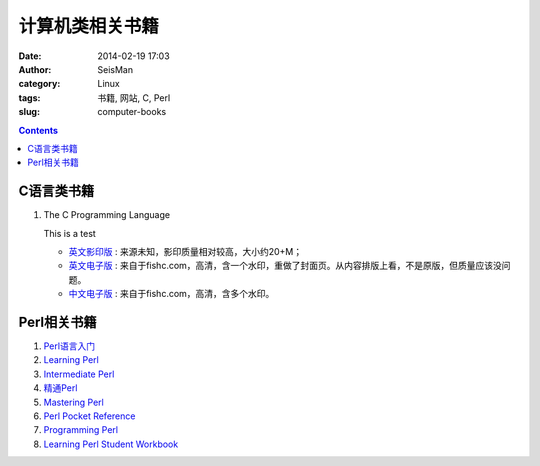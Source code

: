 计算机类相关书籍
################

:date: 2014-02-19 17:03
:author: SeisMan
:category: Linux
:tags: 书籍, 网站, C, Perl
:slug: computer-books

.. contents::

C语言类书籍
===========

#.  The C Programming Language
    
    This is a test
    
    - `英文影印版 <http://pan.baidu.com/s/1DutGe>`_ : 来源未知，影印质量相对较高，大小约20+M；
    - `英文电子版 <http://pan.baidu.com/s/1ACvjb>`_ : 来自于fishc.com，高清，含一个水印，重做了封面页。从内容排版上看，不是原版，但质量应该没问题。
    - `中文电子版 <http://pan.baidu.com/s/1qZ6Fm>`_ : 来自于fishc.com，高清，含多个水印。


Perl相关书籍
============

#.  `Perl语言入门 <http://pan.baidu.com/share/link?shareid=3454328114&uk=19892171>`_
#.  `Learning Perl <http://pan.baidu.com/share/link?shareid=3456262887&uk=19892171>`_
#.  `Intermediate Perl <http://pan.baidu.com/share/link?shareid=15022075&uk=19892171>`_
#.  `精通Perl <http://pan.baidu.com/share/link?shareid=77801218&uk=19892171>`_
#.  `Mastering Perl <http://pan.baidu.com/share/link?shareid=71880826&uk=19892171>`_
#.  `Perl Pocket Reference <http://pan.baidu.com/share/link?shareid=128285524&uk=19892171>`_
#.  `Programming Perl <http://pan.baidu.com/share/link?shareid=232884347&uk=19892171>`_
#.  `Learning Perl Student Workbook <http://pan.baidu.com/s/1xJdi7>`_
